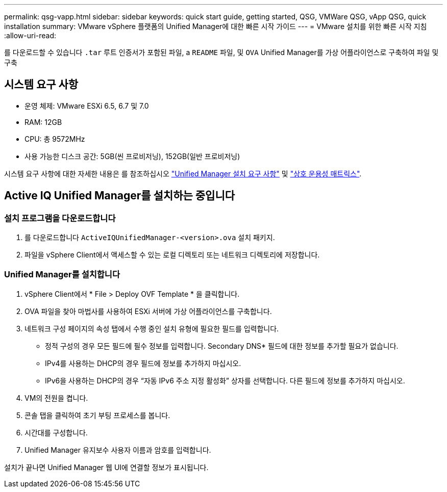 ---
permalink: qsg-vapp.html 
sidebar: sidebar 
keywords: quick start guide, getting started, QSG, VMWare QSG, vApp QSG, quick installation 
summary: VMware vSphere 플랫폼의 Unified Manager에 대한 빠른 시작 가이드 
---
= VMware 설치를 위한 빠른 시작 지침
:allow-uri-read: 


[role="lead"]
를 다운로드할 수 있습니다 `.tar` 루트 인증서가 포함된 파일, a `README` 파일, 및 `OVA` Unified Manager를 가상 어플라이언스로 구축하여 파일 및 구축



== 시스템 요구 사항

* 운영 체제: VMware ESXi 6.5, 6.7 및 7.0
* RAM: 12GB
* CPU: 총 9572MHz
* 사용 가능한 디스크 공간: 5GB(씬 프로비저닝), 152GB(일반 프로비저닝)


시스템 요구 사항에 대한 자세한 내용은 를 참조하십시오 link:./install-vapp/concept-requirements-for-installing-unified-manager.html["Unified Manager 설치 요구 사항"] 및 link:http://mysupport.netapp.com/matrix["상호 운용성 매트릭스"].



== Active IQ Unified Manager를 설치하는 중입니다



=== 설치 프로그램을 다운로드합니다

. 를 다운로드합니다 `ActiveIQUnifiedManager-<version>.ova` 설치 패키지.
. 파일을 vSphere Client에서 액세스할 수 있는 로컬 디렉토리 또는 네트워크 디렉토리에 저장합니다.




=== Unified Manager를 설치합니다

. vSphere Client에서 * File > Deploy OVF Template * 을 클릭합니다.
. OVA 파일을 찾아 마법사를 사용하여 ESXi 서버에 가상 어플라이언스를 구축합니다.
. 네트워크 구성 페이지의 속성 탭에서 수행 중인 설치 유형에 필요한 필드를 입력합니다.
+
** 정적 구성의 경우 모든 필드에 필수 정보를 입력합니다. Secondary DNS* 필드에 대한 정보를 추가할 필요가 없습니다.
** IPv4를 사용하는 DHCP의 경우 필드에 정보를 추가하지 마십시오.
** IPv6을 사용하는 DHCP의 경우 “자동 IPv6 주소 지정 활성화” 상자를 선택합니다. 다른 필드에 정보를 추가하지 마십시오.


. VM의 전원을 켭니다.
. 콘솔 탭을 클릭하여 초기 부팅 프로세스를 봅니다.
. 시간대를 구성합니다.
. Unified Manager 유지보수 사용자 이름과 암호를 입력합니다.


설치가 끝나면 Unified Manager 웹 UI에 연결할 정보가 표시됩니다.
